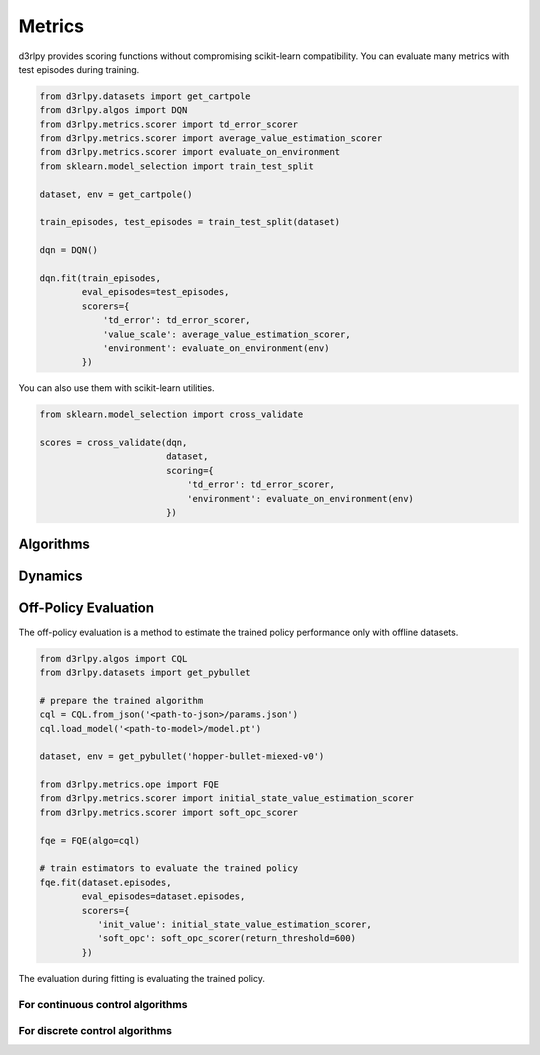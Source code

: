 Metrics
=======

.. module:: d3rlpy.metrics

d3rlpy provides scoring functions without compromising scikit-learn
compatibility.
You can evaluate many metrics with test episodes during training.

.. code-block:: python

    from d3rlpy.datasets import get_cartpole
    from d3rlpy.algos import DQN
    from d3rlpy.metrics.scorer import td_error_scorer
    from d3rlpy.metrics.scorer import average_value_estimation_scorer
    from d3rlpy.metrics.scorer import evaluate_on_environment
    from sklearn.model_selection import train_test_split

    dataset, env = get_cartpole()

    train_episodes, test_episodes = train_test_split(dataset)

    dqn = DQN()

    dqn.fit(train_episodes,
            eval_episodes=test_episodes,
            scorers={
                'td_error': td_error_scorer,
                'value_scale': average_value_estimation_scorer,
                'environment': evaluate_on_environment(env)
            })

You can also use them with scikit-learn utilities.

.. code-block:: python

    from sklearn.model_selection import cross_validate

    scores = cross_validate(dqn,
                            dataset,
                            scoring={
                                'td_error': td_error_scorer,
                                'environment': evaluate_on_environment(env)
                            })


Algorithms
----------

.. autosummary::
   :toctree: generated/
   :nosignatures:

   d3rlpy.metrics.scorer.td_error_scorer
   d3rlpy.metrics.scorer.discounted_sum_of_advantage_scorer
   d3rlpy.metrics.scorer.average_value_estimation_scorer
   d3rlpy.metrics.scorer.value_estimation_std_scorer
   d3rlpy.metrics.scorer.initial_state_value_estimation_scorer
   d3rlpy.metrics.scorer.soft_opc_scorer
   d3rlpy.metrics.scorer.continuous_action_diff_scorer
   d3rlpy.metrics.scorer.discrete_action_match_scorer
   d3rlpy.metrics.scorer.evaluate_on_environment
   d3rlpy.metrics.comparer.compare_continuous_action_diff
   d3rlpy.metrics.comparer.compare_discrete_action_match

Dynamics
--------

.. autosummary::
   :toctree: generated/
   :nosignatures:

   d3rlpy.metrics.scorer.dynamics_observation_prediction_error_scorer
   d3rlpy.metrics.scorer.dynamics_reward_prediction_error_scorer
   d3rlpy.metrics.scorer.dynamics_prediction_variance_scorer


Off-Policy Evaluation
---------------------

The off-policy evaluation is a method to estimate the trained policy
performance only with offline datasets.

.. code-block:: python

   from d3rlpy.algos import CQL
   from d3rlpy.datasets import get_pybullet

   # prepare the trained algorithm
   cql = CQL.from_json('<path-to-json>/params.json')
   cql.load_model('<path-to-model>/model.pt')

   dataset, env = get_pybullet('hopper-bullet-miexed-v0')

   from d3rlpy.metrics.ope import FQE
   from d3rlpy.metrics.scorer import initial_state_value_estimation_scorer
   from d3rlpy.metrics.scorer import soft_opc_scorer

   fqe = FQE(algo=cql)

   # train estimators to evaluate the trained policy
   fqe.fit(dataset.episodes,
           eval_episodes=dataset.episodes,
           scorers={
              'init_value': initial_state_value_estimation_scorer,
              'soft_opc': soft_opc_scorer(return_threshold=600)
           })

The evaluation during fitting is evaluating the trained policy.

For continuous control algorithms
~~~~~~~~~~~~~~~~~~~~~~~~~~~~~~~~~

.. autosummary::
   :toctree: generated/
   :nosignatures:

   d3rlpy.metrics.ope.FQE


For discrete control algorithms
~~~~~~~~~~~~~~~~~~~~~~~~~~~~~~~~~

.. autosummary::
   :toctree: generated/
   :nosignatures:

   d3rlpy.metrics.ope.DiscreteFQE

